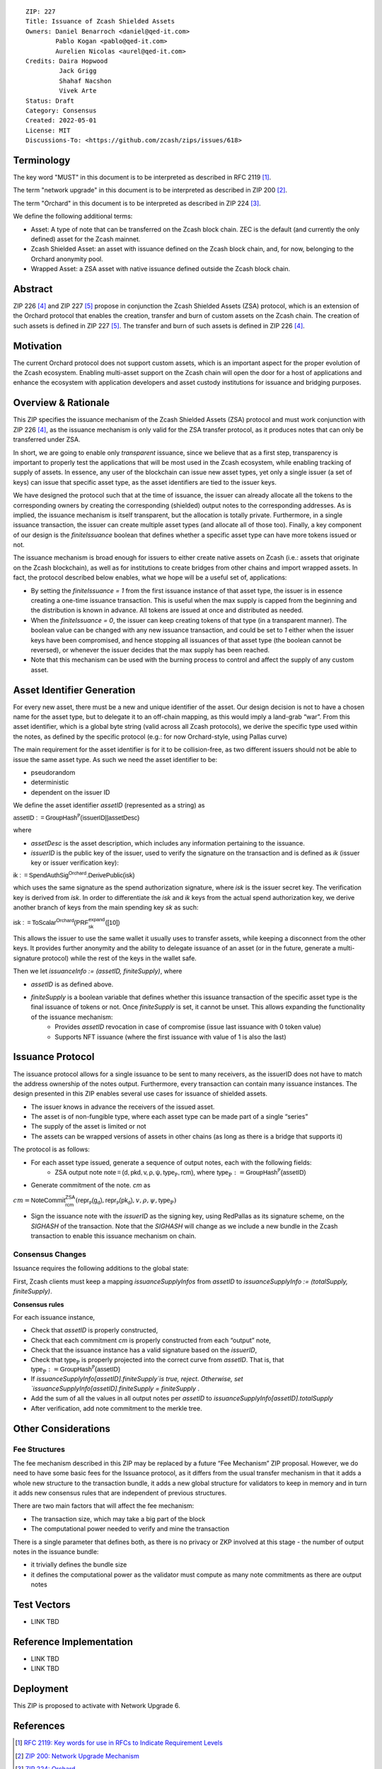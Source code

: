 ::

  ZIP: 227
  Title: Issuance of Zcash Shielded Assets
  Owners: Daniel Benarroch <daniel@qed-it.com>
          Pablo Kogan <pablo@qed-it.com>
          Aurelien Nicolas <aurel@qed-it.com>
  Credits: Daira Hopwood
           Jack Grigg
           Shahaf Nacshon
           Vivek Arte
  Status: Draft
  Category: Consensus
  Created: 2022-05-01
  License: MIT
  Discussions-To: <https://github.com/zcash/zips/issues/618>


Terminology
===========

The key word "MUST" in this document is to be interpreted as described in RFC 2119 [#RFC2119]_.

The term "network upgrade" in this document is to be interpreted as described in ZIP 200 [#zip-0200]_.

The term "Orchard" in this document is to be interpreted as described in ZIP 224 [#zip-0224]_.

We define the following additional terms:

- Asset: A type of note that can be transferred on the Zcash block chain. ZEC is the default (and currently the only defined) asset for the Zcash mainnet.
- Zcash Shielded Asset: an asset with issuance defined on the Zcash block chain, and, for now, belonging to the Orchard anonymity pool.
- Wrapped Asset: a ZSA asset with native issuance defined outside the Zcash block chain.

Abstract
========

ZIP 226 [#zip-0226]_ and ZIP 227 [#zip-0227]_ propose in conjunction the Zcash Shielded Assets (ZSA) protocol, which is an extension of the
Orchard protocol that enables the creation, transfer and burn of custom assets on the Zcash chain. The creation of such assets is defined
in ZIP 227 [#zip-0227]_. The transfer and burn of such assets is defined in ZIP 226 [#zip-0226]_.

Motivation
==========

The current Orchard protocol does not support custom assets, which is an important aspect for the proper
evolution of the Zcash ecosystem. Enabling multi-asset support on the Zcash chain will open the door for a host of
applications and enhance the ecosystem with application developers and asset custody institutions for issuance and
bridging purposes.

Overview & Rationale
====================

This ZIP specifies the issuance mechanism of the Zcash Shielded Assets (ZSA) protocol and must work conjunction with ZIP 226 [#zip-0226]_, as the issuance mechanism is only valid for the ZSA transfer protocol, as it produces notes that can only be transferred under ZSA.

In short, we are going to enable only *transparent* issuance, since we believe that as a first step, transparency is important to properly test the applications that will be most used in the Zcash ecosystem, while enabling tracking of supply of assets. In essence, any user of the blockchain can issue new asset types, yet only a single issuer (a set of keys) can issue that specific asset type, as the asset identifiers are tied to the issuer keys.

We have designed the protocol such that at the time of issuance, the issuer can already allocate all the tokens to the corresponding owners by creating the corresponding (shielded) output notes to the corresponding addresses. As is implied, the issuance mechanism is itself transparent, but the allocation is totally private. Furthermore, in a single issuance transaction, the issuer can create multiple asset types (and allocate all of those too). Finally, a key component of our design is the `finiteIssuance` boolean that defines whether a specific asset type can have more tokens issued or not.

The issuance mechanism is broad enough for issuers to either create native assets on Zcash (i.e.: assets that originate on the Zcash blockchain), as well as for institutions to create bridges from other chains and import wrapped assets. In fact, the protocol described below enables, what we hope will be a useful set of, applications:

- By setting the `finiteIssuance = 1` from the first issuance instance of that asset type, the issuer is in essence creating a one-time issuance transaction. This is useful when the max supply is capped from the beginning and the distribution is known in advance. All tokens are issued at once and distributed as needed.
- When the `finiteIssuance = 0`, the issuer can keep creating tokens of that type (in a transparent manner). The boolean value can be changed with any new issuance transaction, and could be set to `1` either when the issuer keys have been compromised, and hence stopping all issuances of that asset type (the boolean cannot be reversed), or whenever the issuer decides that the max supply has been reached.
- Note that this mechanism can be used with the burning process to control and affect the supply of any custom asset.


Asset Identifier Generation
===========================

For every new asset, there must be a new and unique identifier of the asset. Our design decision is not to have a chosen name for the asset type, but to delegate it to an off-chain mapping, as this would imply a land-grab “war”. From this asset identifier, which is a global byte string (valid across all Zcash protocols), we derive the specific type used within the notes, as defined by the specific protocol (e.g.: for now Orchard-style, using Pallas curve)

The main requirement for the asset identifier is for it to be collision-free, as two different issuers should not be able to issue the same asset type. As such we need the asset identifier to be:

- pseudorandom
- deterministic
- dependent on the issuer ID

We define the asset identifier `assetID` (represented as a string) as

:math:`\mathsf{assetID := GroupHash^{\mathbb{P}}}\mathsf{(issuerID || assetDesc)}`

where

- `assetDesc` is the asset description, which includes any information pertaining to the issuance.
- `issuerID` is the public key of the issuer, used to verify the signature on the transaction and is defined as `ik` (issuer key or issuer verification key):


:math:`\mathsf{ik := SpendAuthSig^{Orchard}.DerivePublic(isk)}`


which uses the same signature as the spend authorization signature, where `isk` is the issuer secret key. The verification key is derived from `isk`. In order to differentiate the `isk` and `ik` keys from the actual spend authorization key, we derive another branch of keys from the main spending key `sk` as such:

:math:`\mathsf{isk := ToScalar^{Orchard}(︀ PRF^{expand}_{sk} ([10])}`

This allows the issuer to use the same wallet it usually uses to transfer assets, while keeping a disconnect from the other keys. It provides further anonymity and the ability to delegate issuance of an asset (or in the future, generate a multi-signature protocol) while the rest of the keys in the wallet safe.

Then we let `issuanceInfo := (assetID, finiteSupply)`, where 

- `assetID` is as defined above.
- `finiteSupply` is a boolean variable that defines whether this issuance transaction of the specific asset type is the final issuance of tokens or not. Once `finiteSupply` is set, it cannot be unset. This allows expanding the functionality of the issuance mechanism:
    - Provides `assetID` revocation in case of compromise (issue last issuance with 0 token value)
    - Supports NFT issuance (where the first issuance with value of 1 is also the last)


Issuance Protocol
=================

The issuance protocol allows for a single issuance to be sent to many receivers, as the issuerID does not have to match the address ownership of the notes output. Furthermore, every transaction can contain many issuance instances. The design presented in this ZIP enables several use cases for issuance of shielded assets.

- The issuer knows in advance the receivers of the issued asset.
- The asset is of non-fungible type, where each asset type can be made part of a single “series”
- The supply of the asset is limited or not
- The assets can be wrapped versions of assets in other chains (as long as there is a bridge that supports it)

The protocol is as follows:

- For each asset type issued, generate a sequence of output notes, each with the following fields:
    - ZSA output note :math:`\mathsf{ note =(d, pkd, v, \rho, \psi, \mathsf{type}_\mathbb{P}, rcm)}`, where :math:`\mathsf{type}_\mathbb{P} := \mathsf{GroupHash^{\mathbb{P}}}\mathsf{(assetID)}`
- Generate commitment of the note. `cm` as

:math:`cm = \mathsf{NoteCommit^{ZSA}_{rcm}}(\mathsf{repr\mathbb{_P}(g_d)}, \mathsf{repr\mathbb{_P}(pk_d)}, v, \rho, \psi,\mathsf{type}_\mathbb{P})`

- Sign the issuance note with the `issuerID` as the signing key, using RedPallas as its signature scheme, on the `SIGHASH` of the transaction. Note that the `SIGHASH` will change as we include a new bundle in the Zcash transaction to enable this issuance mechanism on chain.

Consensus Changes
-----------------

Issuance requires the following additions to the global state: 

First, Zcash clients must keep a mapping `issuanceSupplyInfos` from `assetID` to `issuanceSupplyInfo := (totalSupply, finiteSupply)`.

**Consensus rules**

For each issuance instance,

- Check that `assetID` is properly constructed,
- Check that each commitment `cm` is properly constructed from each “output” note,
- Check that the issuance instance has a valid signature based on the `issuerID`,
- Check that :math:`\mathsf{type}_\mathbb{P}` is properly projected into the correct curve from `assetID`. That is, that :math:`\mathsf{type}_\mathbb{P} :=  \mathsf{GroupHash^{\mathbb{P}}}\mathsf{(assetID)}`
- If `issuanceSupplyInfo[assetID].finiteSupply`is true, reject. Otherwise, set `issuanceSupplyInfo[assetID].finiteSupply = finiteSupply` .
- Add the sum of all the values in all output notes per `assetID` to `issuanceSupplyInfo[assetID].totalSupply`
- After verification, add note commitment to the merkle tree.

Other Considerations
====================

Fee Structures
--------------

The fee mechanism described in this ZIP may be replaced by a future “Fee Mechanism” ZIP proposal. However, we do need to have some basic fees for the Issuance protocol, as it differs from the usual transfer mechanism in that it adds a whole new structure to the transaction bundle, it adds a new global structure for validators to keep in memory and in turn it adds new consensus rules that are independent of previous structures.

There are two main factors that will affect the fee mechanism:

- The transaction size, which may take a big part of the block
- The computational power needed to verify and mine the transaction

There is a single parameter that defines both, as there is no privacy or ZKP involved at this stage - the number of output notes in the issuance bundle:

- it trivially defines the bundle size
- it defines the computational power as the validator must compute as many note commitments as there are output notes


Test Vectors
============

- LINK TBD

Reference Implementation
========================

- LINK TBD
- LINK TBD

Deployment
==========

This ZIP is proposed to activate with Network Upgrade 6.

References
==========

.. [#RFC2119] `RFC 2119: Key words for use in RFCs to Indicate Requirement Levels <https://www.rfc-editor.org/rfc/rfc2119.html>`_
.. [#zip-0200] `ZIP 200: Network Upgrade Mechanism <zip-0200.html>`_
.. [#zip-0224] `ZIP 224: Orchard <zip-0224.html>`_
.. [#zip-0226] `ZIP 226: Transfer and Burn of Zcash Shielded Assets <zip-0226.html>`_
.. [#zip-0227] `ZIP 227: Issuance of Zcash Shielded Assets <zip-0227.html>`_